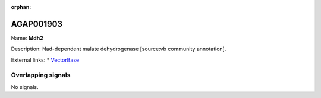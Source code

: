 :orphan:

AGAP001903
=============



Name: **Mdh2**

Description: Nad-dependent malate dehydrogenase [source:vb community annotation].

External links:
* `VectorBase <https://www.vectorbase.org/Anopheles_gambiae/Gene/Summary?g=AGAP001903>`_

Overlapping signals
-------------------



No signals.


